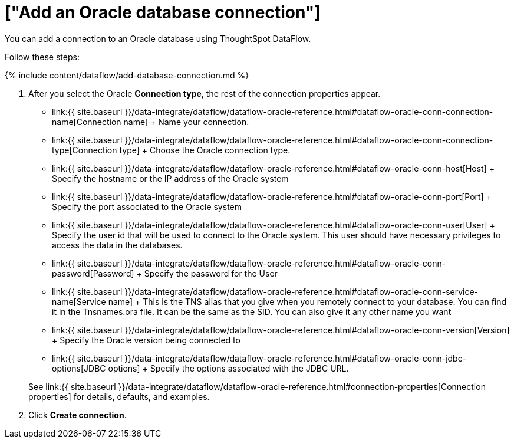 = ["Add an Oracle database connection"]
:last_updated: 7/6/2020
:permalink: /:collection/:path.html
:sidebar: mydoc_sidebar
:toc: true

You can add a connection to an Oracle database using ThoughtSpot DataFlow.

Follow these steps:

{% include content/dataflow/add-database-connection.md %}

. After you select the Oracle *Connection type*, the rest of the connection properties appear.
 ** link:{{ site.baseurl }}/data-integrate/dataflow/dataflow-oracle-reference.html#dataflow-oracle-conn-connection-name[Connection name] + Name your connection.
 ** link:{{ site.baseurl }}/data-integrate/dataflow/dataflow-oracle-reference.html#dataflow-oracle-conn-connection-type[Connection type] + Choose the Oracle connection type.
 ** link:{{ site.baseurl }}/data-integrate/dataflow/dataflow-oracle-reference.html#dataflow-oracle-conn-host[Host] + Specify the hostname or the IP address of the Oracle system
 ** link:{{ site.baseurl }}/data-integrate/dataflow/dataflow-oracle-reference.html#dataflow-oracle-conn-port[Port] + Specify the port associated to the Oracle system
 ** link:{{ site.baseurl }}/data-integrate/dataflow/dataflow-oracle-reference.html#dataflow-oracle-conn-user[User] + Specify the user id that will be used to connect to the Oracle system.
This user should have necessary privileges to access the data in the databases.
 ** link:{{ site.baseurl }}/data-integrate/dataflow/dataflow-oracle-reference.html#dataflow-oracle-conn-password[Password] + Specify the password for the User
 ** link:{{ site.baseurl }}/data-integrate/dataflow/dataflow-oracle-reference.html#dataflow-oracle-conn-service-name[Service name] + This is the TNS alias that you give when you remotely connect to your database.
You can find it in the Tnsnames.ora file.
It can be the same as the SID.
You can also give it any other name you want
 ** link:{{ site.baseurl }}/data-integrate/dataflow/dataflow-oracle-reference.html#dataflow-oracle-conn-version[Version] + Specify the Oracle version being connected to
 ** link:{{ site.baseurl }}/data-integrate/dataflow/dataflow-oracle-reference.html#dataflow-oracle-conn-jdbc-options[JDBC options] + Specify the options associated with the JDBC URL.

+
See link:{{ site.baseurl }}/data-integrate/dataflow/dataflow-oracle-reference.html#connection-properties[Connection properties] for details, defaults, and examples.
. Click *Create connection*.
